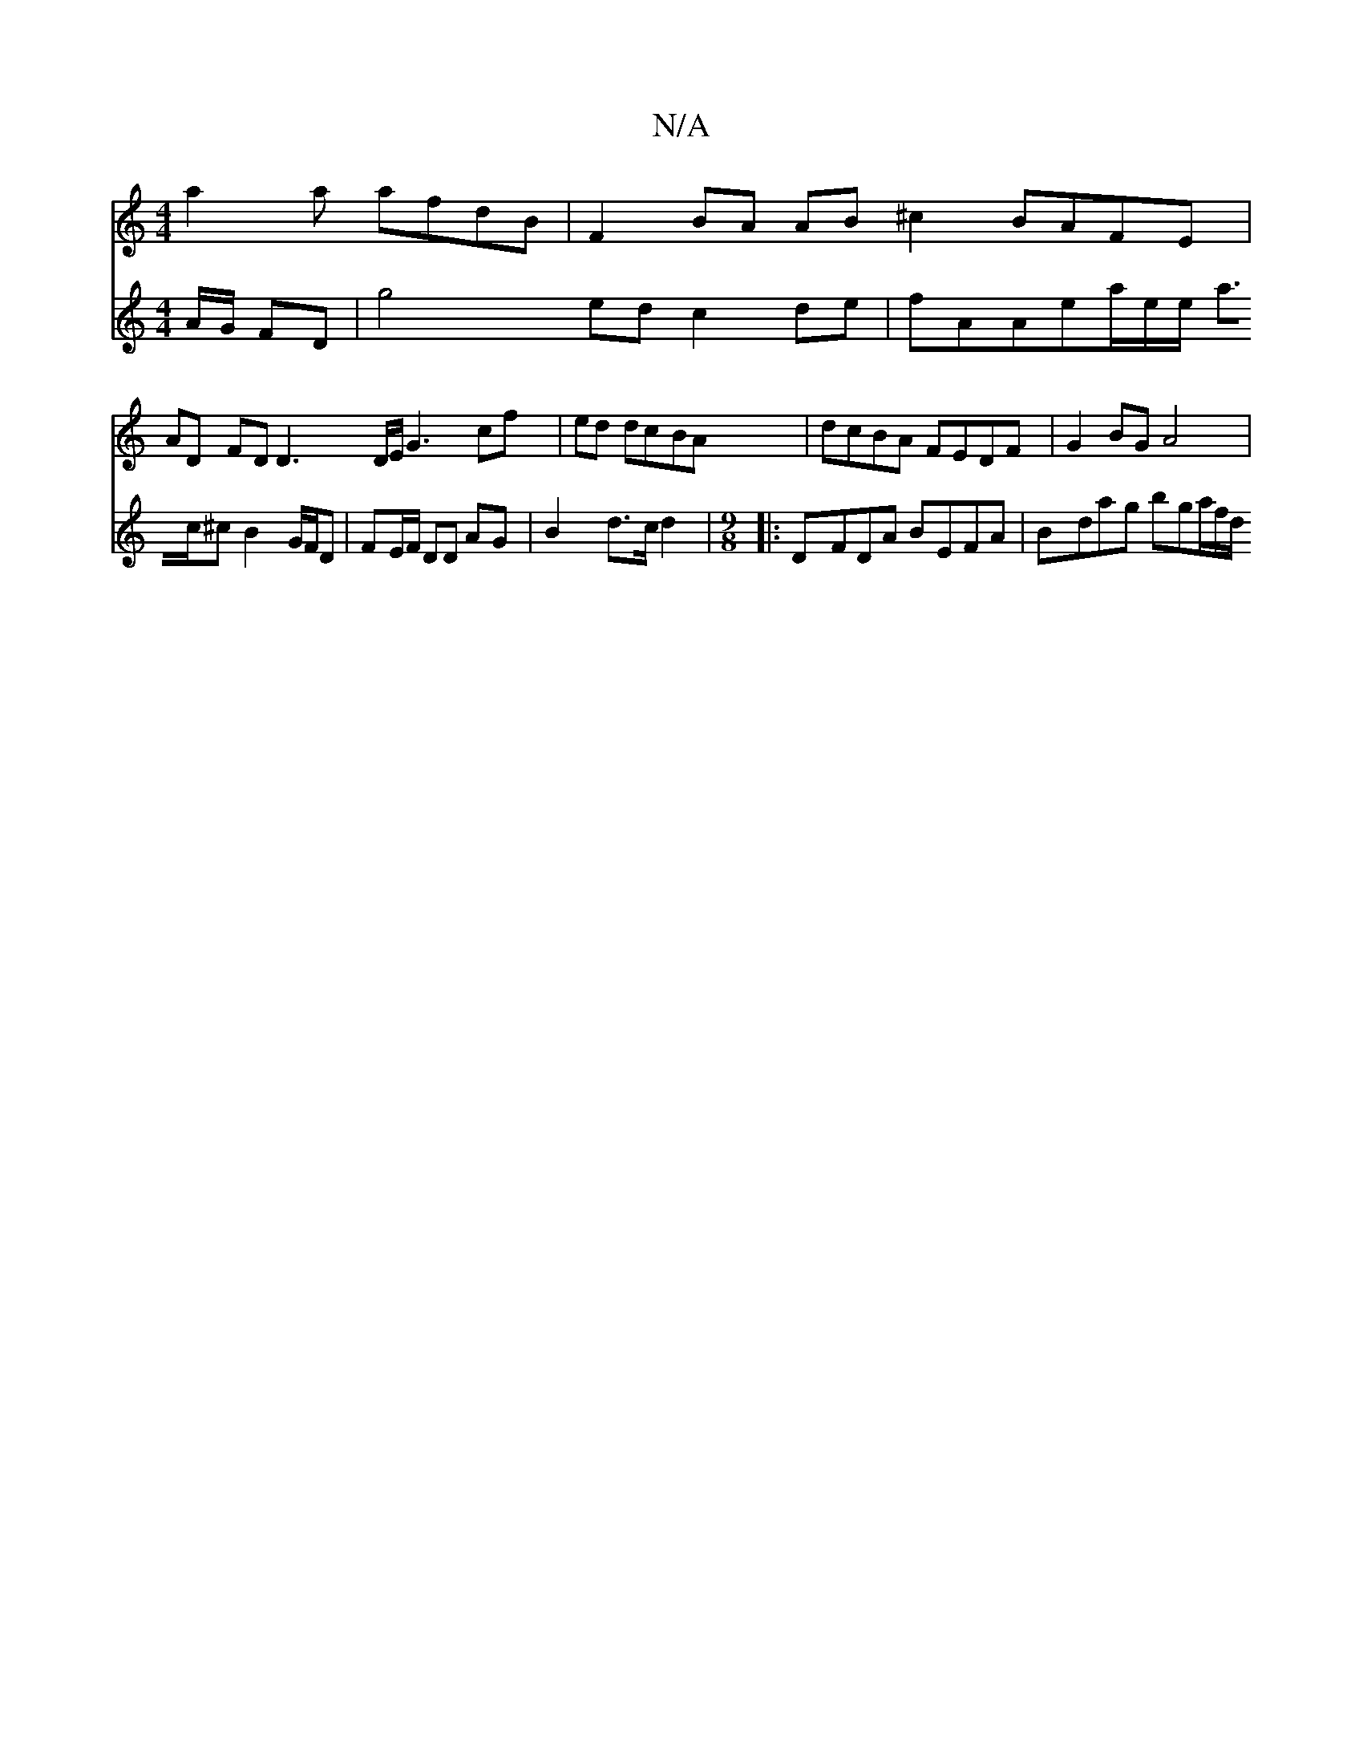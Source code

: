 X:1
T:N/A
M:4/4
R:N/A
K:Cmajor
 a2 a afdB | F2 BA AB ^c2 BAFE |
AD FD D3 D/E/G3 cf|ed dcBA | dcBA FEDF | G2BG A4|
V:53d3G3]
A/G/ FD|g4ed c2 de|fAAe-a/2e/e/ a>c^c B2 G/F/D| FE/F/ DD AG | B2 d>c d2 |
M:9/8
|:DFDA BEFA|Bdag bga/2f/2d/